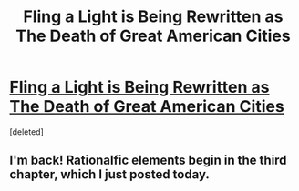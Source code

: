 #+TITLE: Fling a Light is Being Rewritten as The Death of Great American Cities

* [[https://forums.spacebattles.com/threads/the-death-of-great-american-cities-worm-rewrite-of-fling-a-light.761008/][Fling a Light is Being Rewritten as The Death of Great American Cities]]
:PROPERTIES:
:Score: 2
:DateUnix: 1562543338.0
:DateShort: 2019-Jul-08
:END:
[deleted]


** I'm back! Rationalfic elements begin in the third chapter, which I just posted today.
:PROPERTIES:
:Author: UltraRedSpectrum
:Score: 1
:DateUnix: 1562543392.0
:DateShort: 2019-Jul-08
:END:
